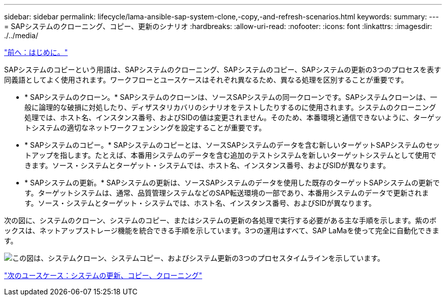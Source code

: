 ---
sidebar: sidebar 
permalink: lifecycle/lama-ansible-sap-system-clone,-copy,-and-refresh-scenarios.html 
keywords:  
summary:  
---
= SAPシステムのクローニング、コピー、更新のシナリオ
:hardbreaks:
:allow-uri-read: 
:nofooter: 
:icons: font
:linkattrs: 
:imagesdir: ./../media/


link:lama-ansible-introduction.html["前へ：はじめに。"]

[role="lead"]
SAPシステムのコピーという用語は、SAPシステムのクローニング、SAPシステムのコピー、SAPシステムの更新の3つのプロセスを表す同義語としてよく使用されます。ワークフローとユースケースはそれぞれ異なるため、異なる処理を区別することが重要です。

* * SAPシステムのクローン。* SAPシステムのクローンは、ソースSAPシステムの同一クローンです。SAPシステムクローンは、一般に論理的な破損に対処したり、ディザスタリカバリのシナリオをテストしたりするのに使用されます。システムのクローニング処理では、ホスト名、インスタンス番号、およびSIDの値は変更されません。そのため、本番環境と通信できないように、ターゲットシステムの適切なネットワークフェンシングを設定することが重要です。
* * SAPシステムのコピー。* SAPシステムのコピーとは、ソースSAPシステムのデータを含む新しいターゲットSAPシステムのセットアップを指します。たとえば、本番用システムのデータを含む追加のテストシステムを新しいターゲットシステムとして使用できます。ソース・システムとターゲット・システムでは、ホスト名、インスタンス番号、およびSIDが異なります。
* * SAPシステムの更新。* SAPシステムの更新は、ソースSAPシステムのデータを使用した既存のターゲットSAPシステムの更新です。ターゲットシステムは、通常、品質管理システムなどのSAP転送環境の一部であり、本番用システムのデータで更新されます。ソース・システムとターゲット・システムでは、ホスト名、インスタンス番号、およびSIDが異なります。


次の図に、システムのクローン、システムのコピー、またはシステムの更新の各処理で実行する必要がある主な手順を示します。紫のボックスは、ネットアップストレージ機能を統合できる手順を示しています。3つの運用はすべて、SAP LaMaを使って完全に自動化できます。

image:lama-ansible-image1.png["この図は、システムクローン、システムコピー、およびシステム更新の3つのプロセスタイムラインを示しています。"]

link:lama-ansible-use-cases-for-system-refresh,-copy,-and-cloning.html["次のユースケース：システムの更新、コピー、クローニング"]

